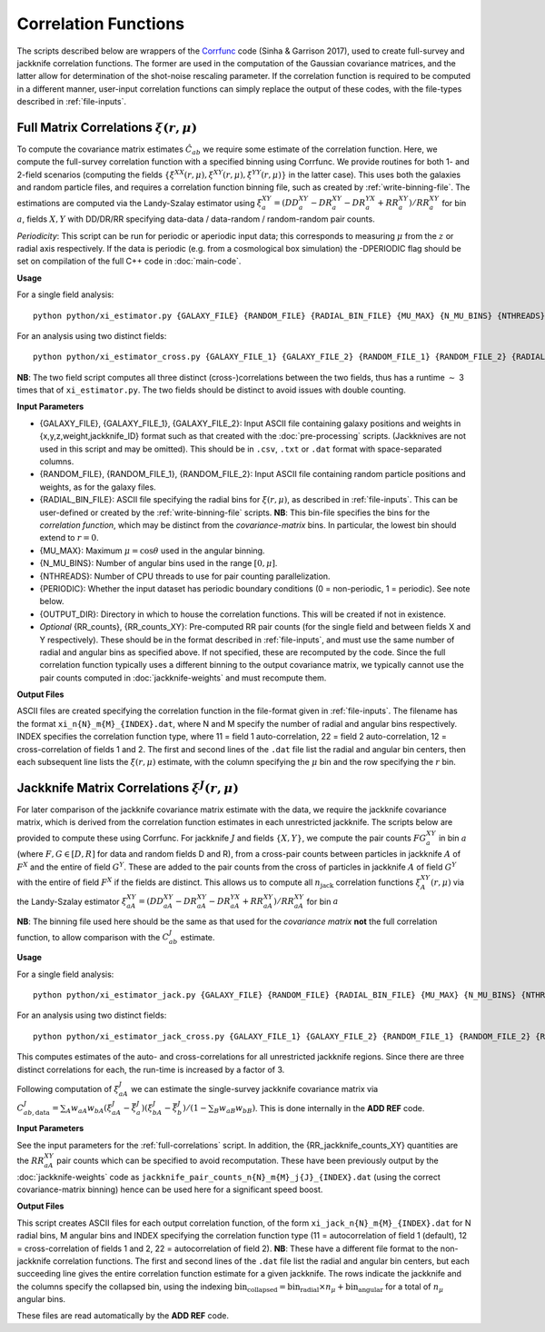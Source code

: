 
Correlation Functions
=======================

The scripts described below are wrappers of the `Corrfunc <https://corrfunc.readthedocs.io>`_ code (Sinha & Garrison 2017), used to create full-survey and jackknife correlation functions. The former are used in the computation of the Gaussian covariance matrices, and the latter allow for determination of the shot-noise rescaling parameter. If the correlation function is required to be computed in a different manner, user-input correlation functions can simply replace the output of these codes, with the file-types described in :ref:`file-inputs`.


.. _full-correlations:

Full Matrix Correlations :math:`\xi(r,\mu)`
----------------------------------------------

To compute the covariance matrix estimates :math:`\hat{C}_{ab}` we require some estimate of the correlation function. Here, we compute the full-survey correlation function with a specified binning using Corrfunc. We provide routines for both 1- and 2-field scenarios (computing the fields :math:`\{\xi^{XX}(r,\mu), \xi^{XY}(r,\mu), \xi^{YY}(r,\mu)\}` in the latter case). This uses both the galaxies and random particle files, and requires a correlation function binning file, such as created by :ref:`write-binning-file`. The estimations are computed via the Landy-Szalay estimator using :math:`\xi^{XY}_a = (DD_a^{XY} - DR_a^{XY} - DR_a^{YX} + RR_a^{XY})/RR_a^{XY}` for bin :math:`a`, fields :math:`X, Y` with DD/DR/RR specifying data-data / data-random / random-random pair counts. 

.. todo:: add note on xi interpolation / refining

*Periodicity*: This script can be run for periodic or aperiodic input data; this corresponds to measuring :math:`\mu` from the :math:`z` or radial axis respectively. If the data is periodic (e.g. from a cosmological box simulation) the -DPERIODIC flag should be set on compilation of the full C++ code in :doc:`main-code`.

**Usage**

For a single field analysis::

    python python/xi_estimator.py {GALAXY_FILE} {RANDOM_FILE} {RADIAL_BIN_FILE} {MU_MAX} {N_MU_BINS} {NTHREADS} {PERIODIC} {OUTPUT_DIR} [{RR_counts}]
    

For an analysis using two distinct fields::
    
    python python/xi_estimator_cross.py {GALAXY_FILE_1} {GALAXY_FILE_2} {RANDOM_FILE_1} {RANDOM_FILE_2} {RADIAL_BIN_FILE} {MU_MAX} {N_MU_BINS} {NTHREADS} {PERIODIC} {OUTPUT_DIR} [{RR_counts_11} {RR_counts_12} {RR_counts_22}]

**NB**: The two field script computes all three distinct (cross-)correlations between the two fields, thus has a runtime :math:`\sim` 3 times that of ``xi_estimator.py``. The two fields should be distinct to avoid issues with double counting. 


**Input Parameters**

- {GALAXY_FILE}, {GALAXY_FILE_1}, {GALAXY_FILE_2}: Input ASCII file containing galaxy positions and weights in {x,y,z,weight,jackknife_ID} format such as that created with the :doc:`pre-processing` scripts.  (Jackknives are not used in this script and may be omitted). This should be in ``.csv``, ``.txt`` or ``.dat`` format with space-separated columns.
- {RANDOM_FILE}, {RANDOM_FILE_1}, {RANDOM_FILE_2}: Input ASCII file containing random particle positions and weights, as for the galaxy files.
- {RADIAL_BIN_FILE}: ASCII file specifying the radial bins for :math:`\xi(r,\mu)`, as described in :ref:`file-inputs`. This can be user-defined or created by the :ref:`write-binning-file` scripts.  **NB**: This bin-file specifies the bins for the *correlation function*, which may be distinct from the *covariance-matrix* bins. In particular, the lowest bin should extend to :math:`r = 0`.
- {MU_MAX}: Maximum :math:`\mu = \cos\theta` used in the angular binning.
- {N_MU_BINS}: Number of angular bins used in the range :math:`[0,\mu]`.
- {NTHREADS}: Number of CPU threads to use for pair counting parallelization.
- {PERIODIC}: Whether the input dataset has periodic boundary conditions (0 = non-periodic, 1 = periodic). See note below.
- {OUTPUT_DIR}: Directory in which to house the correlation functions. This will be created if not in existence.
- *Optional* {RR_counts}, {RR_counts_XY}: Pre-computed RR pair counts (for the single field and between fields X and Y respectively). These should be in the format described in :ref:`file-inputs`, and must use the same number of radial and angular bins as specified above. If not specified, these are recomputed by the code. Since the full correlation function typically uses a different binning to the output covariance matrix, we typically cannot use the pair counts computed in :doc:`jackknife-weights` and must recompute them.


**Output Files**

ASCII files are created specifying the correlation function in the file-format given in :ref:`file-inputs`. The filename has the format ``xi_n{N}_m{M}_{INDEX}.dat``, where N and M specify the number of radial and angular bins respectively. INDEX specifies the correlation function type, where 11 = field 1 auto-correlation, 22 = field 2 auto-correlation, 12 = cross-correlation of fields 1 and 2. The first and second lines of the ``.dat`` file list the radial and angular bin centers, then each subsequent line lists the :math:`\xi(r,\mu)` estimate, with the column specifying the :math:`\mu` bin and the row specifying the :math:`r` bin.

    
.. _jackknife-correlations:

Jackknife Matrix Correlations :math:`\xi^J(r,\mu)`
----------------------------------------------------

For later comparison of the jackknife covariance matrix estimate with the data, we require the jackknife covariance matrix, which is derived from the correlation function estimates in each unrestricted jackknife. The scripts below are provided to compute these using Corrfunc. For jackknife :math:`J` and fields :math:`\{X,Y\}`, we compute the pair counts :math:`FG^{XY}_a` in bin :math:`a` (where :math:`F,G\in[D,R]` for data and random fields D and R), from a cross-pair counts between particles in jackknife :math:`A` of :math:`F^X` and the entire of field :math:`G^Y`. These are added to the pair counts from the cross of particles in jackknife :math:`A` of field :math:`G^Y` with the entire of field :math:`F^X` if the fields are distinct. This allows us to compute all :math:`n_\mathrm{jack}` correlation functions :math:`\xi^{XY}_A(r,\mu)` via the Landy-Szalay estimator :math:`\xi^{XY}_{aA} = (DD_{aA}^{XY} - DR_{aA}^{XY} - DR_{aA}^{YX} + RR_{aA}^{XY})/RR_{aA}^{XY}` for bin :math:`a`

**NB**: The binning file used here should be the same as that used for the *covariance matrix* **not** the full correlation function, to allow comparison with the :math:`C^J_{ab}` estimate.

**Usage**

For a single field analysis::

    python python/xi_estimator_jack.py {GALAXY_FILE} {RANDOM_FILE} {RADIAL_BIN_FILE} {MU_MAX} {N_MU_BINS} {NTHREADS} {PERIODIC} {OUTPUT_DIR} [{RR_jackknife_counts}]


For an analysis using two distinct fields::
    
    python python/xi_estimator_jack_cross.py {GALAXY_FILE_1} {GALAXY_FILE_2} {RANDOM_FILE_1} {RANDOM_FILE_2} {RADIAL_BIN_FILE} {MU_MAX} {N_MU_BINS} {NTHREADS} {PERIODIC} {OUTPUT_DIR} [{RR_jackknife_counts_11} {RR_jackknife_counts_12} {RR_jackknife_counts_22}]

    
This computes estimates of the auto- and cross-correlations for all unrestricted jackknife regions. Since there are three distinct correlations for each, the run-time is increased by a factor of 3.

Following computation of :math:`\xi^J_{aA}` we can estimate the single-survey jackknife covariance matrix via :math:`C^J_{ab,\mathrm{data}} = \sum_A w_{aA}w_{bA}(\xi^J_{aA}-\bar{\xi}^J_a)(\xi^J_{bA}-\bar{\xi}^J_b) / (1-\sum_B w_{aB}w_{bB})`. This is done internally in the **ADD REF** code.

.. todo:: add reference to data jackknife covariance code,

**Input Parameters**

See the input parameters for the :ref:`full-correlations` script. In addition, the {RR_jackknife_counts_XY} quantities are the :math:`RR_{aA}^{XY}` pair counts which can be specified to avoid recomputation. These have been previously output by the :doc:`jackknife-weights` code as ``jackknife_pair_counts_n{N}_m{M}_j{J}_{INDEX}.dat`` (using the correct covariance-matrix binning) hence can be used here for a significant speed boost.

**Output Files**

This script creates ASCII files for each output correlation function, of the form ``xi_jack_n{N}_m{M}_{INDEX}.dat`` for N radial bins, M angular bins and INDEX specifying the correlation function type (11 = autocorrelation of field 1 (default), 12 = cross-correlation of fields 1 and 2, 22 = autocorrelation of field 2). **NB**: These have a different file format to the non-jackknife correlation functions. The first and second lines of the ``.dat`` file list the radial and angular bin centers, but each succeeding line gives the entire correlation function estimate for a given jackknife. The rows indicate the jackknife and the columns specify the collapsed bin, using the indexing :math:`\mathrm{bin}_\mathrm{collapsed} = \mathrm{bin}_\mathrm{radial}\times n_\mu + \mathrm{bin}_\mathrm{angular}` for a total of :math:`n_\mu` angular bins. 

These files are read automatically by the **ADD REF** code.

.. todo:: add reference.
